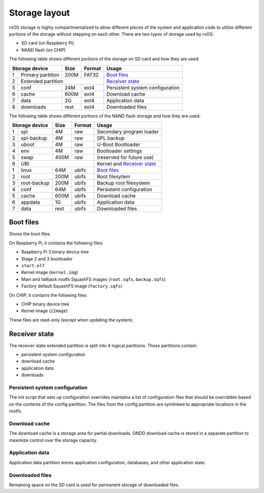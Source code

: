 Storage layout
==============

rxOS storage is highly compartmentalized to allow different pieces of the
system and application code to utilize different portions of the storage
without stepping on each other. There are two types of storage used by rxOS:

- SD card (on Raspberry Pi)
- NAND flash (on CHIP)

The following table shows different portions of the storage on SD card and how
they are used:

+-----------------------+-------+-----------+---------------------------------+
| Storage device        | Size  | Format    | Usage                           |
+===+===================+=======+===========+=================================+
| 1 | Primary partition | 200M  | FAT32     | `Boot files`_                   |
+---+-------------------+-------+-----------+---------------------------------+
| 2 | Extended partition                    | `Receiver state`_               |
+---+-------------------+-------+-----------+---------------------------------+
| 5 | conf              | 24M   | ext4      | Persistent system configuration |
+---+-------------------+-------+-----------+---------------------------------+
| 6 | cache             | 600M  | ext4      | Download cache                  |
+---+-------------------+-------+-----------+---------------------------------+
| 7 | data              | 2G    | ext4      | Application data                |
+---+-------------------+-------+-----------+---------------------------------+
| 8 | downloads         | rest  | ext4      | Downloaded files                |
+---+-------------------+-------+-----------+---------------------------------+

The following table shows different portions of the NAND flash storage and how
they are used:

+-----------------------+-------+-----------+---------------------------------+
| Storage device        | Size  | Format    | Usage                           |
+===+===================+=======+===========+=================================+
| 1 | spl               | 4M    | raw       | Secondary program loader        |
+---+-------------------+-------+-----------+---------------------------------+
| 2 | spl-backup        | 4M    | raw       | SPL backup                      |
+---+-------------------+-------+-----------+---------------------------------+
| 3 | uboot             | 4M    | raw       | U-Boot Bootloader               |
+---+-------------------+-------+-----------+---------------------------------+
| 4 | env               | 4M    | raw       | Bootloader settings             |
+---+-------------------+-------+-----------+---------------------------------+
| 5 | swap              | 400M  | raw       | (reserved for future use)       |
+---+-------------------+-------+-----------+---------------------------------+
| 6 | UBI                                   | Kernel and `Receiver state`_    |
+---+-------------------+-------+-----------+---------------------------------+
| 1 | linux             | 64M   | ubifs     | `Boot files`_                   |
+---+-------------------+-------+-----------+---------------------------------+
| 2 | root              | 200M  | ubifs     | Root filesytem                  |
+---+-------------------+-------+-----------+---------------------------------+
| 3 | root-backup       | 200M  | ubifs     | Backup root filesystem          |
+---+-------------------+-------+-----------+---------------------------------+
| 4 | conf              | 64M   | ubifs     | Persistent configuration        |
+---+-------------------+-------+-----------+---------------------------------+
| 5 | cache             | 600M  | ubifs     | Download cache                  |
+---+-------------------+-------+-----------+---------------------------------+
| 6 | appdata           | 1G    | ubifs     | Application data                |
+---+-------------------+-------+-----------+---------------------------------+
| 7 | data              | rest  | ubifs     | Downloaded files                |
+---+-------------------+-------+-----------+---------------------------------+


Boot files
----------

Stores the boot files. 

On Raspberry Pi, it contains the following files:

- Raspberry Pi 3 binary device tree
- Stage 2 and 3 bootloader
- ``start.elf``
- Kernel image (``kernel.img``)
- Main and fallback rootfs SquashFS images (``root.sqfs``, ``backup.sqfs``)
- Factory default SquashFS image (``factory.sqfs``)

On CHIP, it contains the following files:

- CHIP binary device tree
- Kernel image (``zImage``)

These files are read-only (except when updating the system).

Receiver state
--------------

The receiver state extended partition is split into 4 logical partitions. These
partitions contain:

- persistent system configuration
- download cache
- application data
- downloads

Persistent system configuration
^^^^^^^^^^^^^^^^^^^^^^^^^^^^^^^

The init script that sets up configuration overrides maintains a list of
configuration files that should be overridden based on the contents of the
config partition. The files from the config partition are symlinked to
appropriate locations in the rootfs.

Download cache
^^^^^^^^^^^^^^

The download cache is a storage area for partial downloads. ONDD download cache
is stored in a separate partition to maximize control over the storage
capacity.

Application data
^^^^^^^^^^^^^^^^

Application data partition stores application configuration, databases, and
other application state.

Downloaded files
^^^^^^^^^^^^^^^^

Remaining space on the SD card is used for permanent storage of downloaded
files.
